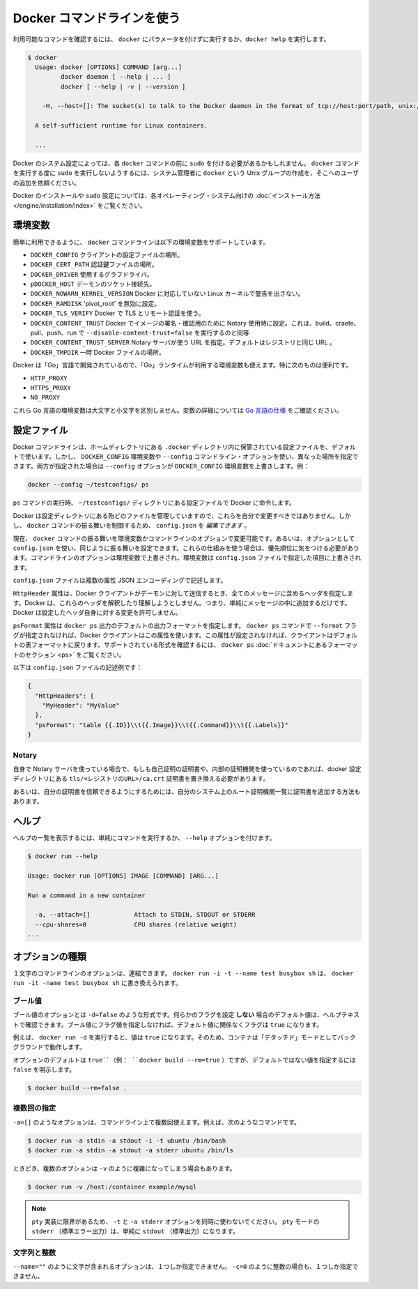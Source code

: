 .. -*- coding: utf-8 -*-
.. https://docs.docker.com/engine/reference/commandline/cli/
.. doc version: 1.9
.. check date: 2015/12/25
.. -----------------------------------------------------------------------------

.. Use the Docker command line

.. _user-the-docker-command-line:

=======================================
Docker コマンドラインを使う
=======================================

.. To list available commands, either run docker with no parameters or execute docker help:

利用可能なコマンドを確認するには、 ``docker`` にパラメータを付けずに実行するか、``docker help`` を実行します。

.. code-block:: bash

   $ docker
     Usage: docker [OPTIONS] COMMAND [arg...]
            docker daemon [ --help | ... ]
            docker [ --help | -v | --version ]
   
       -H, --host=[]: The socket(s) to talk to the Docker daemon in the format of tcp://host:port/path, unix:///path/to/socket, fd://* or fd://socketfd.
   
     A self-sufficient runtime for Linux containers.
   
     ...

.. Depending on your Docker system configuration, you may be required to preface each docker command with sudo. To avoid having to use sudo with the docker command, your system administrator can create a Unix group called docker and add users to it.

Docker のシステム設定によっては、各 ``docker`` コマンドの前に ``sudo`` を付ける必要があるかもしれません。 ``docker`` コマンドを実行する度に ``sudo`` を実行しないようするには、システム管理者に ``docker`` という Unix グループの作成を、そこへのユーザの追加を依頼ください。

.. For more information about installing Docker or sudo configuration, refer to the installation instructions for your operating system.

Docker のインストールや ``sudo`` 設定については、各オペレーティング・システム向けの :doc:`インストール方法 </engine/installation/index>` をご覧ください。

.. Environment variables

.. _environment-variables:

環境変数
====================

.. For easy reference, the following list of environment variables are supported by the docker command line:

簡単に利用できるように、 ``docker`` コマンドラインは以下の環境変数をサポートしています。

..    DOCKER_CONFIG The location of your client configuration files.
    DOCKER_CERT_PATH The location of your authentication keys.
    DOCKER_DRIVER The graph driver to use.
    DOCKER_HOST Daemon socket to connect to.
    DOCKER_NOWARN_KERNEL_VERSION Prevent warnings that your Linux kernel is unsuitable for Docker.
    DOCKER_RAMDISK If set this will disable ‘pivot_root’.
    DOCKER_TLS_VERIFY When set Docker uses TLS and verifies the remote.
    DOCKER_CONTENT_TRUST When set Docker uses notary to sign and verify images. Equates to --disable-content-trust=false for build, create, pull, push, run.
    DOCKER_CONTENT_TRUST_SERVER The URL of the Notary server to use. This defaults to the same URL as the registry.
    DOCKER_TMPDIR Location for temporary Docker files.

* ``DOCKER_CONFIG`` クライアントの設定ファイルの場所。
* ``DOCKER_CERT_PATH`` 認証鍵ファイルの場所。
* ``DOCKER_DRIVER`` 使用するグラフドライバ。
* ``pDOCKER_HOST`` デーモンのソケット接続先。
* ``DOCKER_NOWARN_KERNEL_VERSION`` Docker に対応していない Linux カーネルで警告を出さない。
* ``DOCKER_RAMDISK`` 'pivot_root' を無効に設定。
* ``DOCKER_TLS_VERIFY`` Docker で TLS とリモート認証を使う。
* ``DOCKER_CONTENT_TRUST`` Docker でイメージの署名・確認用のために Notary 使用時に設定。これは、build、craete、pull、push、run で ``--disable-content-trust=false`` を実行するのと同等
* ``DOCKER_CONTENT_TRUST_SERVER`` Notary サーバが使う URL  を指定。デフォルトはレジストリと同じ URL 。
* ``DOCKER_TMPDIR`` 一時 Docker ファイルの場所。

.. Because Docker is developed using ‘Go’, you can also use any environment variables used by the ‘Go’ runtime. In particular, you may find these useful:

Docker は「Go」言語で開発されているので、「Go」ランタイムが利用する環境変数も使えます。特に次のものは便利です。

* ``HTTP_PROXY``
* ``HTTPS_PROXY``
* ``NO_PROXY``

.. These Go environment variables are case-insensitive. See the Go specification for details on these variables.

これら Go 言語の環境変数は大文字と小文字を区別しません。変数の詳細については `Go 言語の仕様 <http://golang.org/pkg/net/http/>`_ をご確認ください。

.. Configuration files

.. _configuration-files:

設定ファイル
====================

.. By default, the Docker command line stores its configuration files in a directory called .docker within your HOME directory. However, you can specify a different location via the DOCKER_CONFIG environment variable or the --config command line option. If both are specified, then the --config option overrides the DOCKER_CONFIG environment variable. For example:

Docker コマンドラインは、ホームディレクトリにある ``.docker`` ディレクトリ内に保管されている設定ファイルを、デフォルトで使います。しかし、 ``DOCKER_CONFIG`` 環境変数や ``--config`` コマンドライン・オプションを使い、異なった場所を指定できます。両方が指定された場合は ``--config`` オプションが ``DOCKER_CONFIG`` 環境変数を上書きします。例：

.. code-block:: bash

   docker --config ~/testconfigs/ ps

.. Instructs Docker to use the configuration files in your ~/testconfigs/ directory when running the ps command.

``ps`` コマンドの実行時、 ``~/testconfigs/`` ディレクトリにある設定ファイルで Docker に命令します。

.. Docker manages most of the files in the configuration directory and you should not modify them. However, you can modify the config.json file to control certain aspects of how the docker command behaves.

Docker は設定ディレクトリにある殆どのファイルを管理していますので、これらを自分で変更すべきではありません。しかし、 ``docker`` コマンドの振る舞いを制御するため、 ``config.json`` を *編集できます* 。

.. Currently, you can modify the docker command behavior using environment variables or command-line options. You can also use options within config.json to modify some of the same behavior. When using these mechanisms, you must keep in mind the order of precedence among them. Command line options override environment variables and environment variables override properties you specify in a config.json file.

現在、 ``docker`` コマンドの振る舞いを環境変数かコマンドラインのオプションで変更可能です。あるいは、オプションとして ``config.json`` を使い、同じように振る舞いを設定できます。これらの仕組みを使う場合は、優先順位に気をつける必要があります。コマンドラインのオプションは環境変数で上書きされ、環境変数は ``config.json`` ファイルで指定した項目に上書きされます。

.. The config.json file stores a JSON encoding of several properties:

``config.json`` ファイルは複数の属性  JSON エンコーディングで記述します。

.. The property HttpHeaders specifies a set of headers to include in all messages sent from the Docker client to the daemon. Docker does not try to interpret or understand these header; it simply puts them into the messages. Docker does not allow these headers to change any headers it sets for itself.

``HttpHeader`` 属性は、Docker クライアントがデーモンに対して送信するとき、全てのメッセージに含めるヘッダを指定します。Docker は、これらのヘッダを解釈したり理解しようとしません。つまり、単純にメッセージの中に追加するだけです。Docker は設定したヘッダ自身に対する変更を許可しません。

.. The property psFormat specifies the default format for docker ps output. When the --format flag is not provided with the docker ps command, Docker’s client uses this property. If this property is not set, the client falls back to the default table format. For a list of supported formatting directives, see the Formatting section in the docker ps documentation

``psFormat`` 属性は ``docker ps`` 出力のデフォルトの出力フォーマットを指定します。 ``docker ps`` コマンドで ``--format`` フラグが指定されなければ、Docker クライアントはこの属性を使います。この属性が設定されなければ、クライアントはデフォルトの表フォーマットに戻ります。サポートされている形式を確認するには、 ``docker ps`` :doc:`ドキュメントにあるフォーマットのセクション <ps>` をご覧ください。

.. Following is a sample config.json file:

以下は ``config.json`` ファイルの記述例です：

.. code-block:: json

   {
     "HttpHeaders": {
       "MyHeader": "MyValue"
     },
     "psFormat": "table {{.ID}}\\t{{.Image}}\\t{{.Command}}\\t{{.Labels}}"
   }

.. Notary

Notary
----------

.. If using your own notary server and a self-signed certificate or an internal Certificate Authority, you need to place the certificate at tls/<registry_url>/ca.crt in your docker config directory.

自身で Notary サーバを使っている場合で、もしも自己証明の証明書や、内部の証明機関を使っているのであれば、docker 設定ディレクトリにある ``tls/<レジストリのURL>/ca.crt`` 証明書を置き換える必要があります。

.. Alternatively you can trust the certificate globally by adding it to your system’s list of root Certificate Authorities.

あるいは、自分の証明書を信頼できるようにするためには、自分のシステム上のルート証明機関一覧に証明書を追加する方法もあります。

.. Help

.. _help:

ヘルプ
==========

.. To list the help on any command just execute the command, followed by the --help option.

ヘルプの一覧を表示するには、単純にコマンドを実行するか、 ``--help`` オプションを付けます。

.. code-block:: bash

   $ docker run --help
   
   Usage: docker run [OPTIONS] IMAGE [COMMAND] [ARG...]
   
   Run a command in a new container
   
     -a, --attach=[]            Attach to STDIN, STDOUT or STDERR
     --cpu-shares=0             CPU shares (relative weight)
   ...

.. Option types

.. _option-types:

オプションの種類
====================

.. Single character command line options can be combined, so rather than typing docker run -i -t --name test busybox sh, you can write docker run -it --name test busybox sh.

１文字のコマンドラインのオプションは、連結できます。 ``docker run -i -t --name test busybox sh`` は、 ``docker run -it -name test busybox sh`` に書き換えられます。

.. Boolean

.. _boolean:

ブール値
----------

.. Boolean options take the form -d=false. The value you see in the help text is the default value which is set if you do not specify that flag. If you specify a Boolean flag without a value, this will set the flag to true, irrespective of the default value.

ブール値のオプションとは ``-d=false`` のような形式です。何らかのフラグを設定 **しない** 場合のデフォルト値は、ヘルプテキストで確認できます。ブール値にフラグ値を指定しなければ、デフォルト値に関係なくフラグは ``true`` になります。

.. For example, running docker run -d will set the value to true, so your container will run in “detached” mode, in the background.

例えば、 ``docker run -d`` を実行すると、値は ``true`` になります。そのため、コンテナは「デタッチド」モードとしてバックグラウンドで動作します。

.. Options which default to true (e.g., docker build --rm=true) can only be set to the non-default value by explicitly setting them to false:

オプションのデフォルトは ``true``（例： ``docker build --rm=true`` ）ですが、デフォルトではない値を指定するには ``false`` を明示します。

.. code-block:: bash

   $ docker build --rm=false .

.. Multi

.. _multi:

複数回の指定
--------------------

.. You can specify options like -a=[] multiple times in a single command line, for example in these commands:

``-a=[]`` のようなオプションは、コマンドライン上で複数回使えます。例えば、次のようなコマンドです。

.. code-block:: bash

   $ docker run -a stdin -a stdout -i -t ubuntu /bin/bash
   $ docker run -a stdin -a stdout -a stderr ubuntu /bin/ls

.. Sometimes, multiple options can call for a more complex value string as for -v:

ときどき、複数のオプションは ``-v`` のように複雑になってしまう場合もあります。

.. code-block:: bash

   $ docker run -v /host:/container example/mysql

..    Note: Do not use the -t and -a stderr options together due to limitations in the pty implementation. All stderr in pty mode simply goes to stdout.

.. note::

   ``pty`` 実装に限界があるため、 ``-t`` と ``-a stderr`` オプションを同時に使わないでください。 ``pty`` モードの ``stderr`` （標準エラー出力）は、単純に ``stdout`` （標準出力）になります。

..  Strings and Integers

.. _strings-and-integers:

文字列と整数
--------------------

.. Options like --name="" expect a string, and they can only be specified once. Options like -c=0 expect an integer, and they can only be specified once.

``--name=""`` のように文字が含まれるオプションは、１つしか指定できません。 ``-c=0`` のように整数の場合も、１つしか指定できません。


